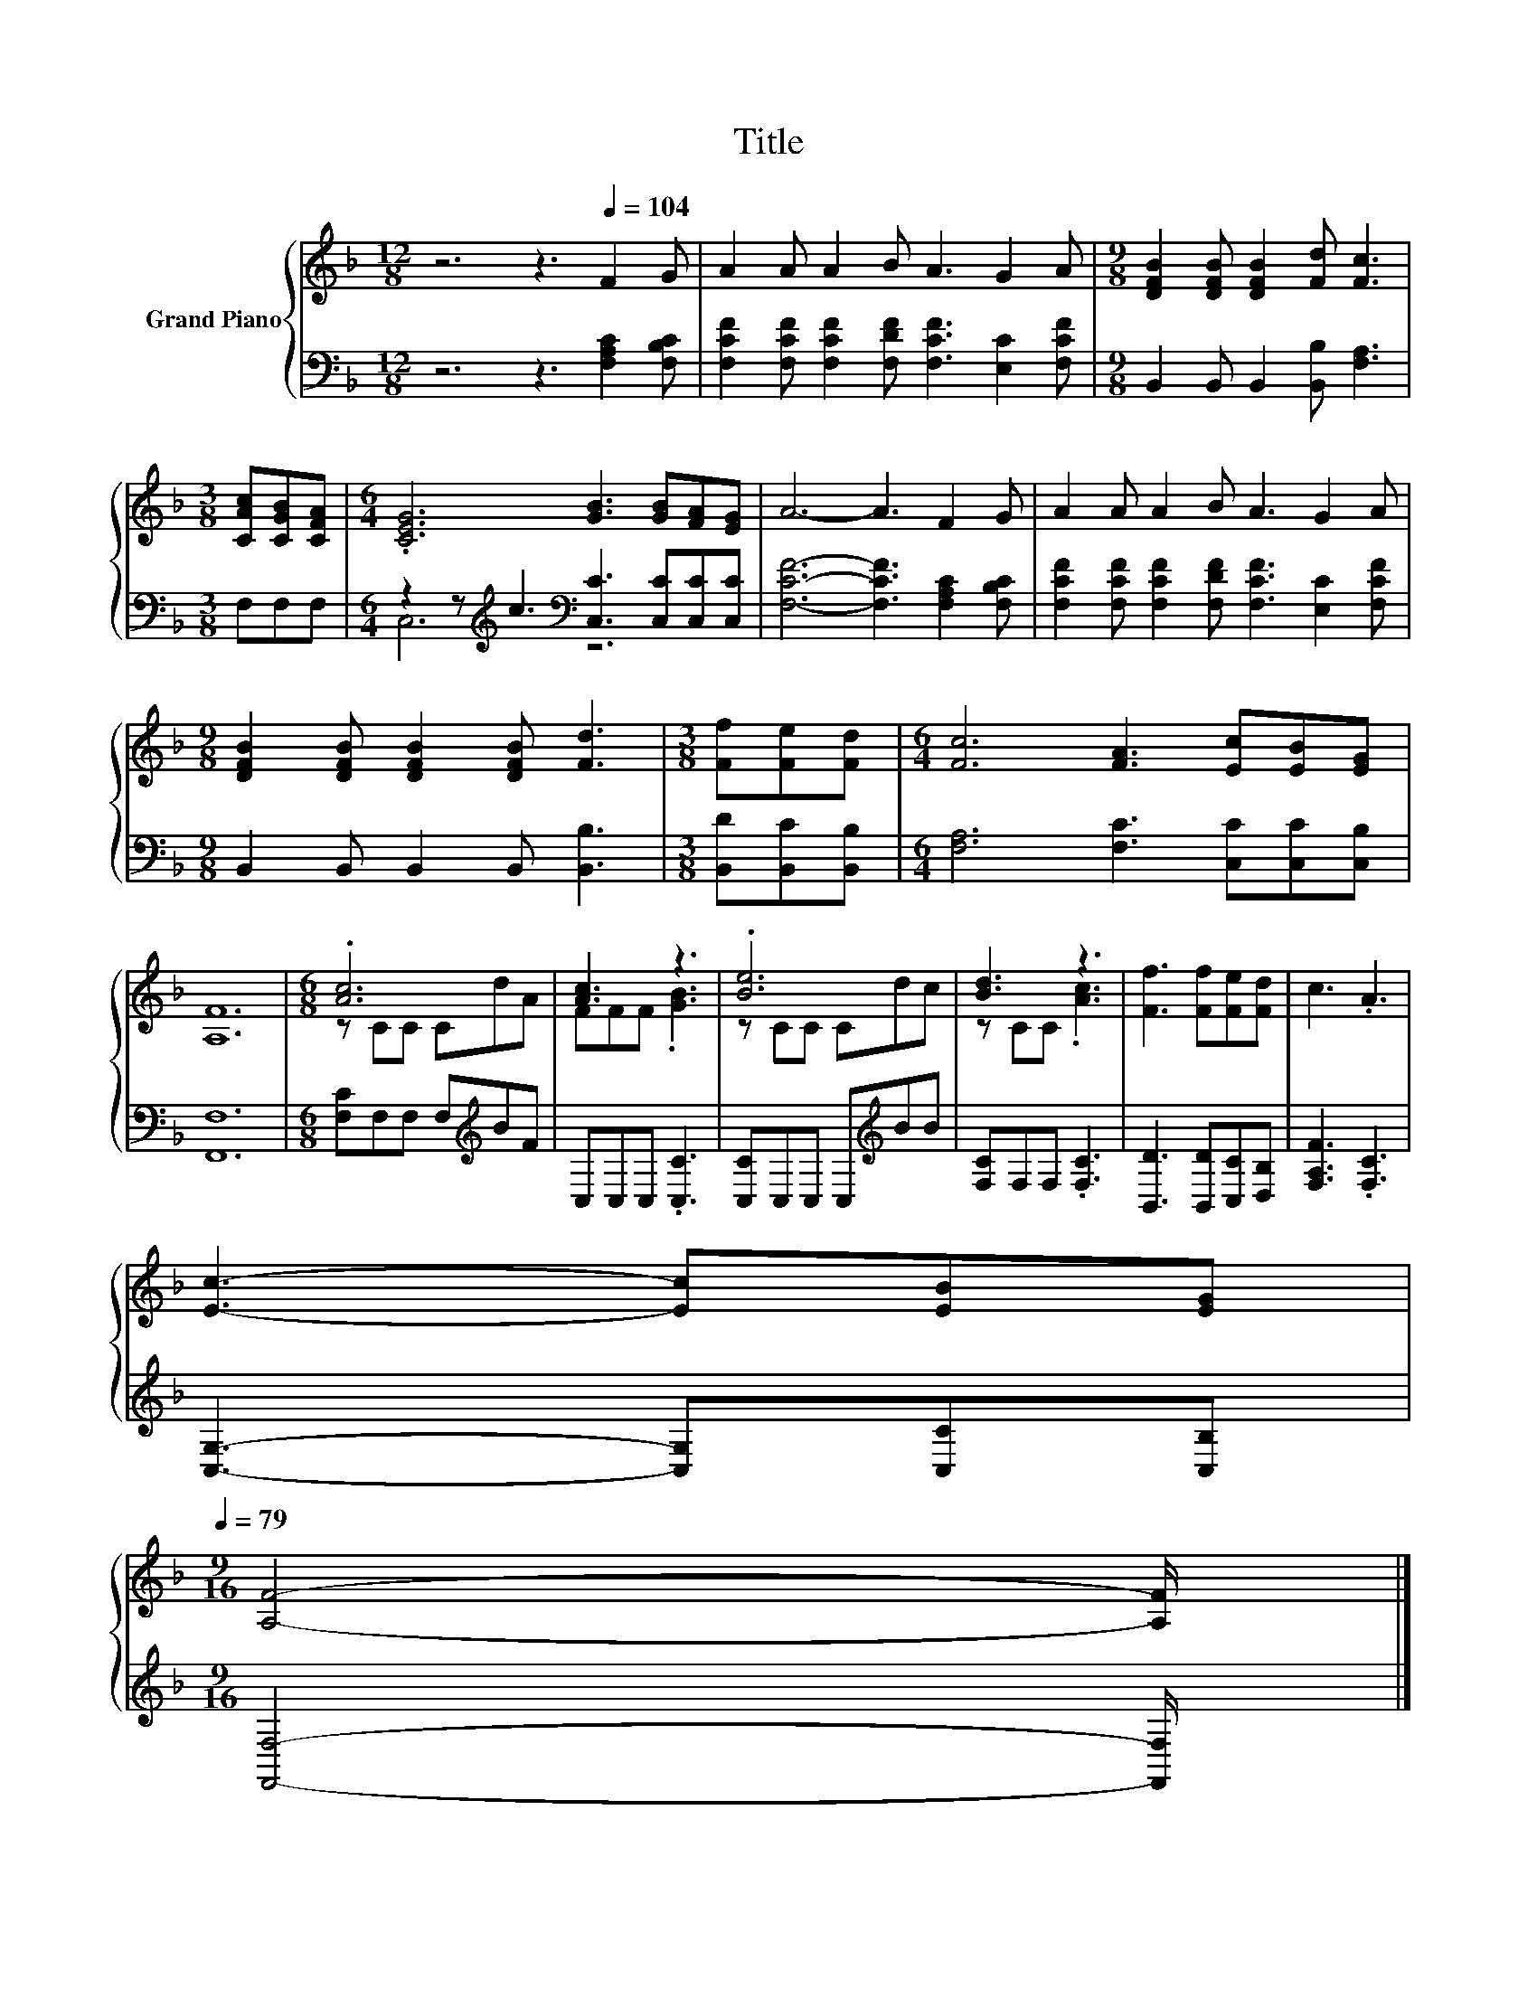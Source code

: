 X:1
T:Title
%%score { ( 1 4 ) | ( 2 3 ) }
L:1/8
M:12/8
K:F
V:1 treble nm="Grand Piano"
V:4 treble 
V:2 bass 
V:3 bass 
V:1
 z6 z3[Q:1/4=104] F2 G | A2 A A2 B A3 G2 A |[M:9/8] [DFB]2 [DFB] [DFB]2 [Fd] [Fc]3 | %3
[M:3/8] [CAc][CGB][CFA] |[M:6/4] .[CEG]6 [GB]3 [GB][FA][EG] | A6- A3 F2 G | A2 A A2 B A3 G2 A | %7
[M:9/8] [DFB]2 [DFB] [DFB]2 [DFB] [Fd]3 |[M:3/8] [Ff][Fe][Fd] |[M:6/4] [Fc]6 [FA]3 [Ec][EB][EG] | %10
 [A,F]12 |[M:6/8] .[Ac]6 | [Ac]3 z3 | .[Be]6 | [Bd]3 z3 | [Ff]3 [Ff][Fe][Fd] | c3 .A3 | %17
 [Ec]3- [Ec][EB][EG][Q:1/4=102][Q:1/4=100][Q:1/4=99][Q:1/4=97][Q:1/4=96][Q:1/4=94][Q:1/4=93][Q:1/4=91][Q:1/4=90][Q:1/4=88][Q:1/4=87][Q:1/4=85][Q:1/4=84][Q:1/4=82][Q:1/4=81][Q:1/4=79] | %18
[M:9/16] [A,F]4- [A,F]/ |] %19
V:2
 z6 z3 [F,A,C]2 [F,B,C] | [F,CF]2 [F,CF] [F,CF]2 [F,DF] [F,CF]3 [E,C]2 [F,CF] | %2
[M:9/8] B,,2 B,, B,,2 [B,,B,] [F,A,]3 |[M:3/8] F,F,F, | %4
[M:6/4] z2 z[K:treble] c3[K:bass] [C,C]3 [C,C][C,C][C,C] | [F,CF]6- [F,CF]3 [F,A,C]2 [F,B,C] | %6
 [F,CF]2 [F,CF] [F,CF]2 [F,DF] [F,CF]3 [E,C]2 [F,CF] |[M:9/8] B,,2 B,, B,,2 B,, [B,,B,]3 | %8
[M:3/8] [B,,D][B,,C][B,,B,] |[M:6/4] [F,A,]6 [F,C]3 [C,C][C,C][C,B,] | [F,,F,]12 | %11
[M:6/8] [F,C]F,F, F,[K:treble]BF | C,C,C, .[C,C]3 | [C,C]C,C, C,[K:treble]BB | [F,C]F,F, .[F,C]3 | %15
 [B,,D]3 [B,,D][C,C][D,B,] | [F,A,F]3 .[F,C]3 | [C,G,]3- [C,G,][C,C][C,B,] | %18
[M:9/16] [F,,F,]4- [F,,F,]/ |] %19
V:3
 x12 | x12 |[M:9/8] x9 |[M:3/8] x3 |[M:6/4] C,6[K:treble][K:bass] z6 | x12 | x12 |[M:9/8] x9 | %8
[M:3/8] x3 |[M:6/4] x12 | x12 |[M:6/8] x4[K:treble] x2 | x6 | x4[K:treble] x2 | x6 | x6 | x6 | x6 | %18
[M:9/16] x9/2 |] %19
V:4
 x12 | x12 |[M:9/8] x9 |[M:3/8] x3 |[M:6/4] x12 | x12 | x12 |[M:9/8] x9 |[M:3/8] x3 |[M:6/4] x12 | %10
 x12 |[M:6/8] z CC CdA | FFF .[GB]3 | z CC Cdc | z CC .[Ac]3 | x6 | x6 | x6 |[M:9/16] x9/2 |] %19

